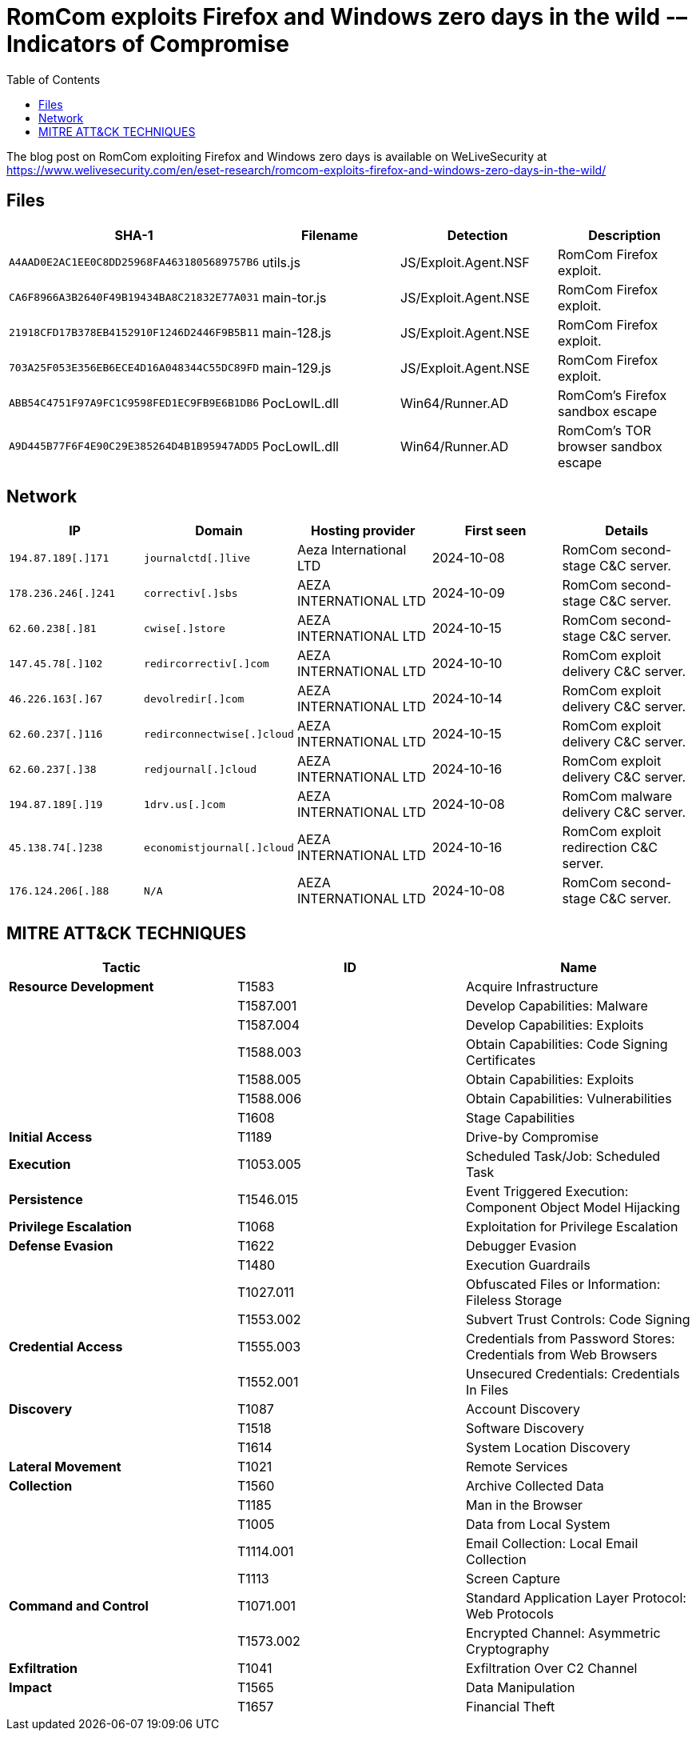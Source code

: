 :toc:
:toclevels: 2

= RomCom exploits Firefox and Windows zero days in the wild -– Indicators of Compromise

The blog post on RomCom exploiting Firefox and Windows zero days is available
on WeLiveSecurity at
https://www.welivesecurity.com/en/eset-research/romcom-exploits-firefox-and-windows-zero-days-in-the-wild/

== Files

[width="100%",cols="25%,25%,25%,25%",options="header",]
|===
|SHA-1 |Filename |Detection |Description
|`+A4AAD0E2AC1EE0C8DD25968FA4631805689757B6+` |utils.js |JS/Exploit.Agent.NSF |RomCom Firefox exploit.
|`+CA6F8966A3B2640F49B19434BA8C21832E77A031+` |main-tor.js |JS/Exploit.Agent.NSE |RomCom Firefox exploit.
|`+21918CFD17B378EB4152910F1246D2446F9B5B11+` |main-128.js |JS/Exploit.Agent.NSE |RomCom Firefox exploit.
|`+703A25F053E356EB6ECE4D16A048344C55DC89FD+` |main-129.js |JS/Exploit.Agent.NSE |RomCom Firefox exploit.
|`+ABB54C4751F97A9FC1C9598FED1EC9FB9E6B1DB6+` |PocLowIL.dll |Win64/Runner.AD |RomCom's Firefox sandbox escape
|`+A9D445B77F6F4E90C29E385264D4B1B95947ADD5+` |PocLowIL.dll |Win64/Runner.AD |RomCom's TOR browser sandbox escape
|===

== Network

[width="100%",cols="20%,20%,20%,20%,20%",options="header",]
|===
|IP |Domain |Hosting provider |First seen |Details
|`+194.87.189[.]171+` |`+journalctd[.]live+` |Aeza International LTD |2024-10-08 |RomCom second-stage C&C server.
|`+178.236.246[.]241+` |`+correctiv[.]sbs+` |AEZA INTERNATIONAL LTD |2024-10-09 |RomCom second-stage C&C server.
|`+62.60.238[.]81+` |`+cwise[.]store+` |AEZA INTERNATIONAL LTD |2024-10-15 |RomCom second-stage C&C server.
|`+147.45.78[.]102+` |`+redircorrectiv[.]com+` |AEZA INTERNATIONAL LTD |2024-10-10 |RomCom exploit delivery C&C server.
|`+46.226.163[.]67+` |`+devolredir[.]com+` |AEZA INTERNATIONAL LTD |2024-10-14 |RomCom exploit delivery C&C server.
|`+62.60.237[.]116+` |`+redirconnectwise[.]cloud+` |AEZA INTERNATIONAL LTD |2024-10-15 |RomCom exploit delivery C&C server.
|`+62.60.237[.]38+` |`+redjournal[.]cloud+` |AEZA INTERNATIONAL LTD |2024-10-16 |RomCom exploit delivery C&C server.
|`+194.87.189[.]19+` |`+1drv.us[.]com+` |AEZA INTERNATIONAL LTD |2024-10-08 |RomCom malware delivery C&C server.
|`+45.138.74[.]238+` |`+economistjournal[.]cloud+` |AEZA INTERNATIONAL LTD |2024-10-16 |RomCom exploit redirection C&C server.
|`+176.124.206[.]88+` |`+N/A+` |AEZA INTERNATIONAL LTD |2024-10-08 |RomCom second-stage C&C server.
|===

== MITRE ATT&CK TECHNIQUES

[width="100%",cols="25%,25%,25%",options="header",]
|===
|Tactic |ID |Name
|*Resource Development* |T1583 |Acquire Infrastructure
| |T1587.001 |Develop Capabilities: Malware
| |T1587.004 |Develop Capabilities: Exploits
| |T1588.003 |Obtain Capabilities: Code Signing Certificates
| |T1588.005 |Obtain Capabilities: Exploits
| |T1588.006 |Obtain Capabilities: Vulnerabilities
| |T1608 |Stage Capabilities
|*Initial Access* |T1189 |Drive-by Compromise
|*Execution* |T1053.005 |Scheduled Task/Job: Scheduled Task
|*Persistence* |T1546.015 |Event Triggered Execution: Component Object Model Hijacking
|*Privilege Escalation* |T1068 |Exploitation for Privilege Escalation
|*Defense Evasion* |T1622 |Debugger Evasion
| |T1480 |Execution Guardrails
| |T1027.011 |Obfuscated Files or Information: Fileless Storage
| |T1553.002 |Subvert Trust Controls: Code Signing
|*Credential Access* |T1555.003 |Credentials from Password Stores: Credentials from Web Browsers
| |T1552.001 |Unsecured Credentials: Credentials In Files
|*Discovery* |T1087 |Account Discovery
| |T1518 |Software Discovery
| |T1614 |System Location Discovery
|*Lateral Movement* |T1021 |Remote Services
|*Collection* |T1560 |Archive Collected Data
| |T1185 |Man in the Browser
| |T1005 |Data from Local System
| |T1114.001 |Email Collection: Local Email Collection
| |T1113 |Screen Capture
|*Command and Control* |T1071.001 |Standard Application Layer Protocol: Web Protocols
| |T1573.002 |Encrypted Channel: Asymmetric Cryptography
|*Exfiltration* |T1041 |Exfiltration Over C2 Channel
|*Impact* |T1565 |Data Manipulation
| |T1657 |Financial Theft
|===
